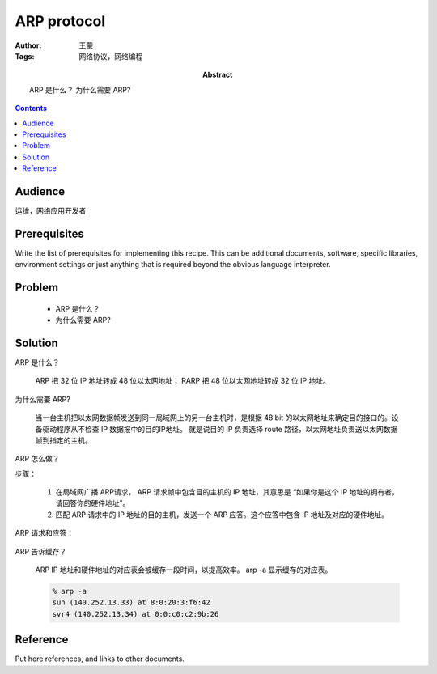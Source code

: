 ============
ARP protocol
============

:Author: 王蒙
:Tags: 网络协议，网络编程

:abstract:

    ARP 是什么？
    为什么需要 ARP?

.. contents::

Audience
========

运维，网络应用开发者

Prerequisites
=============

Write the list of prerequisites for implementing this recipe.  This
can be additional documents, software, specific libraries, environment
settings or just anything that is required beyond the obvious language
interpreter.


Problem
=======

    - ARP 是什么？
    - 为什么需要 ARP?


Solution
========

ARP 是什么？

    ARP 把 32 位 IP 地址转成 48 位以太网地址；
    RARP 把 48 位以太网地址转成 32 位 IP 地址。


为什么需要 ARP?

    当一台主机把以太网数据帧发送到同一局域网上的另一台主机时，是根据 48 bit 的以太网地址来确定目的接口的。设备驱动程序从不检查 IP 数据报中的目的IP地址。
    就是说目的 IP 负责选择 route 路径，以太网地址负责送以太网数据帧到指定的主机。

ARP 怎么做？

步骤：

    #. 在局域网广播 ARP请求， ARP 请求帧中包含目的主机的 IP 地址，其意思是 “如果你是这个 IP 地址的拥有者，请回答你的硬件地址”。

    #. 匹配 ARP 请求中的 IP 地址的目的主机，发送一个 ARP 应答。这个应答中包含 IP 地址及对应的硬件地址。

ARP 请求和应答：

    .. image:: ARP.png






ARP 告诉缓存？

    ARP IP 地址和硬件地址的对应表会被缓存一段时间，以提高效率。 arp -a 显示缓存的对应表。

    .. code-block:: shell

        % arp -a
        sun (140.252.13.33) at 8:0:20:3:f6:42
        svr4 (140.252.13.34) at 0:0:c0:c2:9b:26



Reference
=========

Put here references, and links to other documents.


.. _ARP 请求和应答字段: ./ARP.png